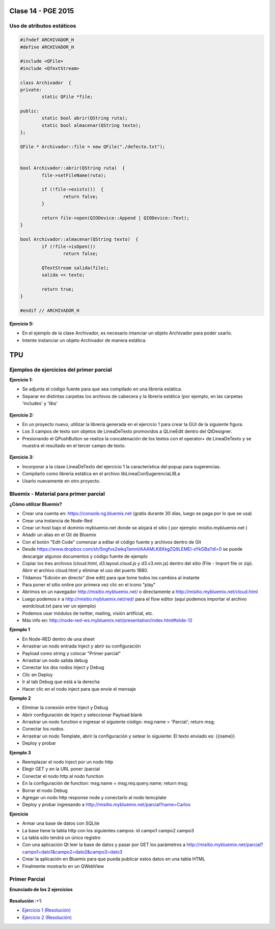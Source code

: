 .. -*- coding: utf-8 -*-

.. _rcs_subversion:

Clase 14 - PGE 2015
===================

Uso de atributos estáticos
^^^^^^^^^^^^^^^^^^^^^^^^^^

.. code-block:: c++

	#ifndef ARCHIVADOR_H
	#define ARCHIVADOR_H

	#include <QFile>
	#include <QTextStream>

	class Archivador  {
	private:
		static QFile *file;

	public:
		static bool abrir(QString ruta);
		static bool almacenar(QString texto);
	};

	QFile * Archivador::file = new QFile("./defecto.txt");


	bool Archivador::abrir(QString ruta)  {
		file->setFileName(ruta);

		if (!file->exists())  {
			return false;
		}

		return file->open(QIODevice::Append | QIODevice::Text);
	}

	bool Archivador::almacenar(QString texto)  {
		if (!file->isOpen())
			return false;

		QTextStream salida(file);
		salida << texto;

		return true;
	}

	#endif // ARCHIVADOR_H


**Ejercicio 5:**

- En el ejemplo de la clase Archivador, es necesario intanciar un objeto Archivador para poder usarlo.
- Intente instanciar un objeto Archivador de manera estática.
	
TPU
===

.. figure:: images/clase11/tpu.png	



Ejemplos de ejercicios del primer parcial
^^^^^^^^^^^^^^^^^^^^^^^^^^^^^^^^^^^^^^^^^

**Ejercicio 1:**

- Se adjunta el código fuente para que sea compilado en una librería estática.
- Separar en distintas carpetas los archivos de cabecera y la librería estática (por ejemplo, en las carpetas 'includes' y 'libs'

.. figure:: images/clase12/descargarFuenteEjercicio1.png
   :target: sources/clase12/LineaDeTextoLib.rar

**Ejercicio 2:**

- En un proyecto nuevo, utilizar la librería generada en el ejercicio 1 para crear la GUI de la siguiente figura.
- Los 3 campos de texto son objetos de LineaDeTexto promovidos a QLineEdit dentro del QtDesigner.
- Presionando el QPushButton se realiza la concatenación de los textos con el operator+ de LineaDeTexto y se muestra el resultado en el tercer campo de texto.

.. figure:: images/clase12/ejercicio1.png

**Ejercicio 3:**

- Incorporar a la clase LineaDeTexto del ejercicio 1 la característica del popup para sugerencias.
- Compilarlo como librería estática en el archivo libLineaConSugerenciaLIB.a
- Usarlo nuevamente en otro proyecto.



Bluemix - Material para primer parcial
^^^^^^^^^^^^^^^^^^^^^^^^^^^^^^^^^^^^^^

**¿Cómo utilizar Bluemix?**

- Crear una cuenta en: https://console.ng.bluemix.net (gratis durante 30 días, luego se paga por lo que se usa)
- Crear una instancia de Node-Red
- Crear un host bajo el dominio mybluemix.net donde se alojará el sitio ( por ejemplo: misitio.mybluemix.net )
- Añadir un alias en el Git de Bluemix
- Con el botón "Edit Code" comenzar a editar el código fuente y archivos dentro de Git
- Desde https://www.dropbox.com/sh/5ngfvs2wkq7amnl/AAAMLK8XkgZQ9LEMEl-sYkGBa?dl=0 se puede descargar algunos documentos y código fuente de ejemplo
- Copiar los tres archivos (cloud.html, d3.layout.cloud.js y d3.v3.min.js) dentro del sitio (File - Import file or zip). Abrir el archivo cloud.html y eliminar el uso del puerto 1880.
- Tildamos "Edición en directo" (live edit) para que tome todos los cambios al instante
- Para poner el sitio online por primera vez clic en el ícono "play"
- Abrimos en un navegador http://misitio.mybluemix.net/ o directamente a http://misitio.mybluemix.net/cloud.html
- Luego podemos ir a http://misitio.mybluemix.net/red/ para el flow editor (aquí podemos importar el archivo wordcloud.txt para ver un ejemplo)
- Podemos usar módulos de twitter, mailing, visión artificial, etc.

- Más info en: http://node-red-ws.mybluemix.net/presentation/index.html#slide-12

**Ejemplo 1**

- En Node-RED dentro de una sheet
- Arrastrar un nodo entrada Inject y abrir su configuración
- Payload como string y colocar "Primer parcial"
- Arrastrar un nodo salida debug
- Conectar los dos nodos Inject y Debug
- Clic en Deploy
- Ir al tab Debug que está a la derecha
- Hacer clic en el nodo inject para que envíe el mensaje

**Ejemplo 2**

- Eliminar la conexión entre Inject y Debug
- Abrir configuración de Inject y seleccionar Payload blank
- Arrastrar un nodo function e ingresar el siguiente código: msg.name = 'Parcial'; return msg;
- Conectar los nodos.
- Arrastrar un nodo Template, abrir la configuración y setear lo siguiente: El texto enviado es: {{name}}
- Deploy y probar

**Ejemplo 3**

- Reemplazar el nodo Inject por un nodo http
- Elegir GET y en la URL poner /parcial
- Conectar el nodo http al nodo function
- En la configuración de function: msg.name = msg.req.query.name; return msg;
- Borrar el nodo Debug
- Agregar un nodo http response node y conectarlo al nodo temcplate
- Deploy y probar ingresando a http://misitio.mybluemix.net/parcial?name=Carlos 

**Ejercicio**

- Armar una base de datos con SQLite 
- La base tiene la tabla http con los siguientes campos: id campo1 campo2 campo3
- La tabla sólo tendrá un único registro
- Con una aplicación Qt leer la base de datos y pasar por GET los parámetros a http://misitio.mybluemix.net/parcial?campo1=dato1&campo2=dato2&campo3=dato3
- Crear la aplicación en Bluemix para que pueda publicar estos datos en una tabla HTML
- Finalmente mostrarlo en un QWebView


Primer Parcial
^^^^^^^^^^^^^^

**Enunciado de los 2 ejercicios**

.. figure:: images/clase14/01.png

.. figure:: images/clase14/02.png

.. figure:: images/clase14/03.png

.. figure:: images/clase14/04.png

**Resolución** :+1:

* `Ejercicio 1 (Resolución) <https://github.com/cosimani/Curso-PGE-2015/blob/master/sources/clase14/Ejercicio1.rar?raw=true>`_
* `Ejercicio 2 (Resolución) <https://github.com/cosimani/Curso-PGE-2015/blob/master/sources/clase14/Ejercicio2.rar?raw=true>`_





